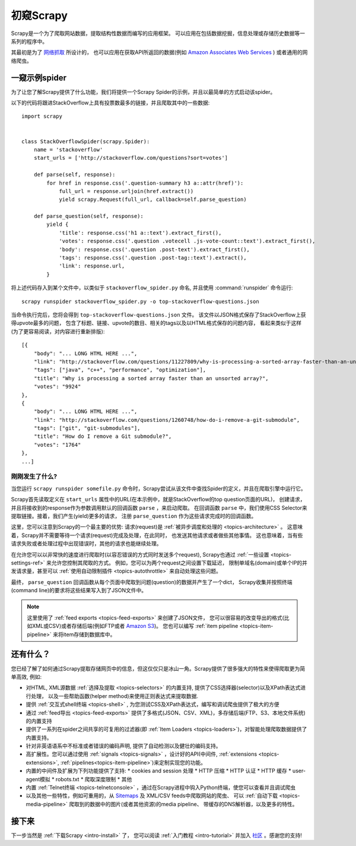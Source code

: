 .. _intro-overview:

==================
初窥Scrapy
==================

Scrapy是一个为了爬取网站数据，提取结构性数据而编写的应用框架。
可以应用在包括数据挖掘，信息处理或存储历史数据等一系列的程序中。

其最初是为了 `网络抓取`_  所设计的，
也可以应用在获取API所返回的数据(例如 `Amazon Associates Web Services`_ ) 或者通用的网络爬虫。


一窥示例spider
==============

为了让您了解Scrapy提供了什么功能，我们将提供一个Scrapy Spider的示例，并且以最简单的方式启动该spider。

以下的代码将跟进StackOverflow上具有投票数最多的链接，并且爬取其中的一些数据::

    import scrapy


    class StackOverflowSpider(scrapy.Spider):
        name = 'stackoverflow'
        start_urls = ['http://stackoverflow.com/questions?sort=votes']

        def parse(self, response):
            for href in response.css('.question-summary h3 a::attr(href)'):
                full_url = response.urljoin(href.extract())
                yield scrapy.Request(full_url, callback=self.parse_question)

        def parse_question(self, response):
            yield {
                'title': response.css('h1 a::text').extract_first(),
                'votes': response.css('.question .votecell .js-vote-count::text').extract_first(),
                'body': response.css('.question .post-text').extract_first(),
                'tags': response.css('.question .post-tag::text').extract(),
                'link': response.url,
            }


将上述代码存入到某个文件中，以类似于 ``stackoverflow_spider.py``
命名, 并且使用 :command:`runspider` 命令运行::

    scrapy runspider stackoverflow_spider.py -o top-stackoverflow-questions.json

当命令执行完后，您将会得到 ``top-stackoverflow-questions.json``  文件。
该文件以JSON格式保存了StackOverflow上获得upvote最多的问题，
包含了标题、链接、upvote的数目、相关的tags以及以HTML格式保存的问题内容，
看起来类似于这样(为了更容易阅读，对内容进行重新排版)::

    [{
        "body": "... LONG HTML HERE ...",
        "link": "http://stackoverflow.com/questions/11227809/why-is-processing-a-sorted-array-faster-than-an-unsorted-array",
        "tags": ["java", "c++", "performance", "optimization"],
        "title": "Why is processing a sorted array faster than an unsorted array?",
        "votes": "9924"
    },
    {
        "body": "... LONG HTML HERE ...",
        "link": "http://stackoverflow.com/questions/1260748/how-do-i-remove-a-git-submodule",
        "tags": ["git", "git-submodules"],
        "title": "How do I remove a Git submodule?",
        "votes": "1764"
    },
    ...]


刚刚发生了什么?
---------------

当您运行 ``scrapy runspider somefile.py`` 命令时，Scrapy尝试从该文件中查找Spider的定义，并且在爬取引擎中运行它。

Scrapy首先读取定义在 ``start_urls`` 属性中的URL(在本示例中，就是StackOverflow的top question页面的URL)，
创建请求，并且将接收到的response作为参数调用默认的回调函数 ``parse`` ，来启动爬取。
在回调函数 ``parse`` 中，我们使用CSS Selector来提取链接。接着，我们产生(yield)更多的请求，
注册 ``parse_question`` 作为这些请求完成时的回调函数。

这里，您可以注意到Scrapy的一个最主要的优势: 请求(request)是
:ref:`被异步调度和处理的 <topics-architecture>` 。
这意味着，Scrapy并不需要等待一个请求(request)完成及处理，在此同时，
也发送其他请求或者做些其他事情。
这也意味着，当有些请求失败或者处理过程中出现错误时，其他的请求也能继续处理。

在允许您可以以非常快的速度进行爬取时(以容忍错误的方式同时发送多个request),
Scrapy也通过
:ref:`一些设置 <topics-settings-ref>`
来允许您控制其爬取的方式。
例如，您可以为两个request之间设置下载延迟，
限制单域名(domain)或单个IP的并发请求量，甚至可以
:ref:`使用自动限制插件 <topics-autothrottle>` 
来自动处理这些问题。

最终， ``parse_question`` 回调函数从每个页面中爬取到问题(question)的数据并产生了一个dict，
Scrapy收集并按照终端(command line)的要求将这些结果写入到了JSON文件中。

.. note::

    这里使用了 :ref:`feed exports <topics-feed-exports>` 来创建了JSON文件，
    您可以很容易的改变导出的格式(比如XML或CSV)或者存储后端(例如FTP或者 `Amazon S3`_)。
    您也可以编写 
    :ref:`item pipeline <topics-item-pipeline>` 
    来将item存储到数据库中。


.. _topics-whatelse:

还有什么？
==========

您已经了解了如何通过Scrapy提取存储网页中的信息，但这仅仅只是冰山一角。Scrapy提供了很多强大的特性来使得爬取更为简单高效, 例如:

* 对HTML, XML源数据 :ref:`选择及提取 <topics-selectors>` 的内置支持, 提供了CSS选择器(selector)以及XPath表达式进行处理，
  以及一些帮助函数(helper method)来使用正则表达式来提取数据.

* 提供 :ref:`交互式shell终端 <topics-shell>` , 为您测试CSS及XPath表达式，编写和调试爬虫提供了极大的方便

* 通过 :ref:`feed导出 <topics-feed-exports>` 提供了多格式(JSON、CSV、XML)，多存储后端(FTP、S3、本地文件系统)的内置支持

* 提供了一系列在spider之间共享的可复用的过滤器(即 :ref:`Item Loaders <topics-loaders>`)，对智能处理爬取数据提供了内置支持。

* 针对非英语语系中不标准或者错误的编码声明, 提供了自动检测以及健壮的编码支持。

* 高扩展性。您可以通过使用 :ref:`signals <topics-signals>` ，设计好的API(中间件, :ref:`extensions <topics-extensions>`, 
  :ref:`pipelines<topics-item-pipeline>`)来定制实现您的功能。

* 内置的中间件及扩展为下列功能提供了支持:
  * cookies and session 处理
  * HTTP 压缩
  * HTTP 认证 
  * HTTP 缓存
  * user-agent模拟
  * robots.txt
  * 爬取深度限制
  * 其他

* 内置 :ref:`Telnet终端 <topics-telnetconsole>` ，通过在Scrapy进程中钩入Python终端，使您可以查看并且调试爬虫

* 以及其他一些特性，例如可重用的，从 `Sitemaps`_ 及 XML/CSV feeds中爬取网站的爬虫、
  可以 :ref:`自动下载 <topics-media-pipeline>` 爬取到的数据中的图片(或者其他资源)的media pipeline、
  带缓存的DNS解析器，以及更多的特性。

接下来
============

下一步当然是 :ref:`下载Scrapy <intro-install>` 了， 您可以阅读 :ref:`入门教程 <intro-tutorial>` 并加入 `社区`_ 。感谢您的支持!

.. _社区: http://scrapy.org/community/
.. _网络抓取: http://en.wikipedia.org/wiki/Web_scraping
.. _Amazon Associates Web Services: http://aws.amazon.com/associates/
.. _XPath参考: http://www.w3.org/TR/xpath
.. _Amazon S3: http://aws.amazon.com/s3/
.. _Sitemaps: http://www.sitemaps.org
